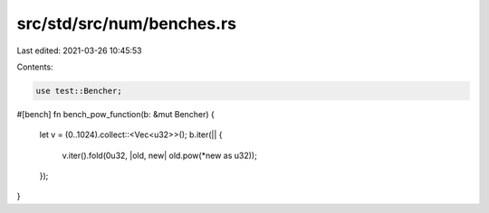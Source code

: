 src/std/src/num/benches.rs
==========================

Last edited: 2021-03-26 10:45:53

Contents:

.. code-block:: rs

    use test::Bencher;

#[bench]
fn bench_pow_function(b: &mut Bencher) {
    let v = (0..1024).collect::<Vec<u32>>();
    b.iter(|| {
        v.iter().fold(0u32, |old, new| old.pow(*new as u32));
    });
}


